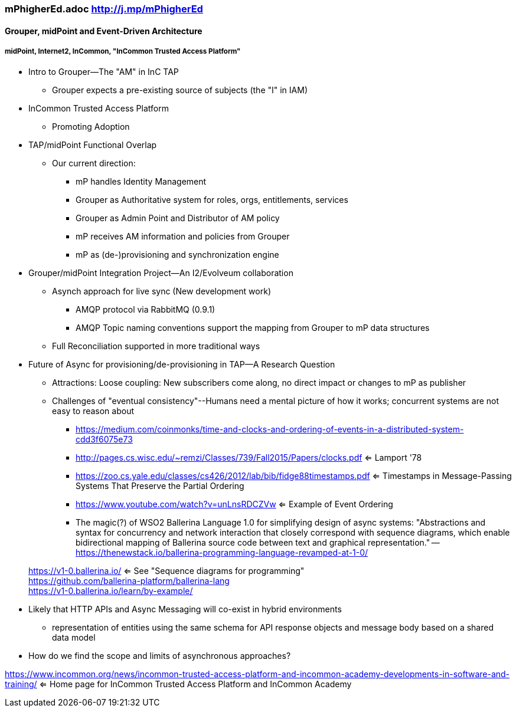 === mPhigherEd.adoc  http://j.mp/mPhigherEd

==== Grouper, midPoint and Event-Driven Architecture
===== midPoint, Internet2, InCommon, "InCommon Trusted Access Platform"

* Intro to Grouper--The "AM" in InC TAP
** Grouper expects a pre-existing source of subjects (the "I" in IAM)
* InCommon Trusted Access Platform
** Promoting Adoption
* TAP/midPoint Functional Overlap
** Our current direction:
*** mP handles Identity Management
*** Grouper as Authoritative system for roles, orgs, entitlements, services
*** Grouper as Admin Point and Distributor of AM policy
*** mP receives AM information and policies from Grouper
*** mP as (de-)provisioning and synchronization engine

* Grouper/midPoint Integration Project--An I2/Evolveum collaboration
** Asynch approach for live sync (New development work)
*** AMQP protocol via RabbitMQ (0.9.1)
*** AMQP Topic naming conventions support the mapping from Grouper to mP data structures
** Full Reconciliation supported in more traditional ways

* Future of Async for provisioning/de-provisioning in TAP--A Research Question
** Attractions: Loose coupling: New subscribers come along, no direct impact or changes to mP as publisher
** Challenges of "eventual consistency"--Humans need a mental picture of how it works; concurrent systems are not easy to reason about
*** https://medium.com/coinmonks/time-and-clocks-and-ordering-of-events-in-a-distributed-system-cdd3f6075e73
*** http://pages.cs.wisc.edu/~remzi/Classes/739/Fall2015/Papers/clocks.pdf <= Lamport '78 +
*** https://zoo.cs.yale.edu/classes/cs426/2012/lab/bib/fidge88timestamps.pdf <= Timestamps in Message-Passing Systems That Preserve the Partial Ordering +
*** https://www.youtube.com/watch?v=unLnsRDCZVw <= Example of Event Ordering
*** The magic(?) of WSO2 Ballerina Language 1.0 for simplifying design of async systems: "Abstractions and syntax for concurrency and network interaction that closely correspond with sequence diagrams, which enable bidirectional mapping of Ballerina source code between text and graphical representation." -- https://thenewstack.io/ballerina-programming-language-revamped-at-1-0/

> https://v1-0.ballerina.io/  <= See "Sequence diagrams for programming" +
> https://github.com/ballerina-platform/ballerina-lang +
> https://v1-0.ballerina.io/learn/by-example/ +

** Likely that HTTP APIs and Async Messaging will co-exist in hybrid environments
*** representation of entities using the same schema for API response objects and message body based on a shared data model
** How do we find the scope and limits of asynchronous approaches?

https://www.incommon.org/news/incommon-trusted-access-platform-and-incommon-academy-developments-in-software-and-training/ <= Home page for InCommon Trusted Access Platform and InCommon Academy
